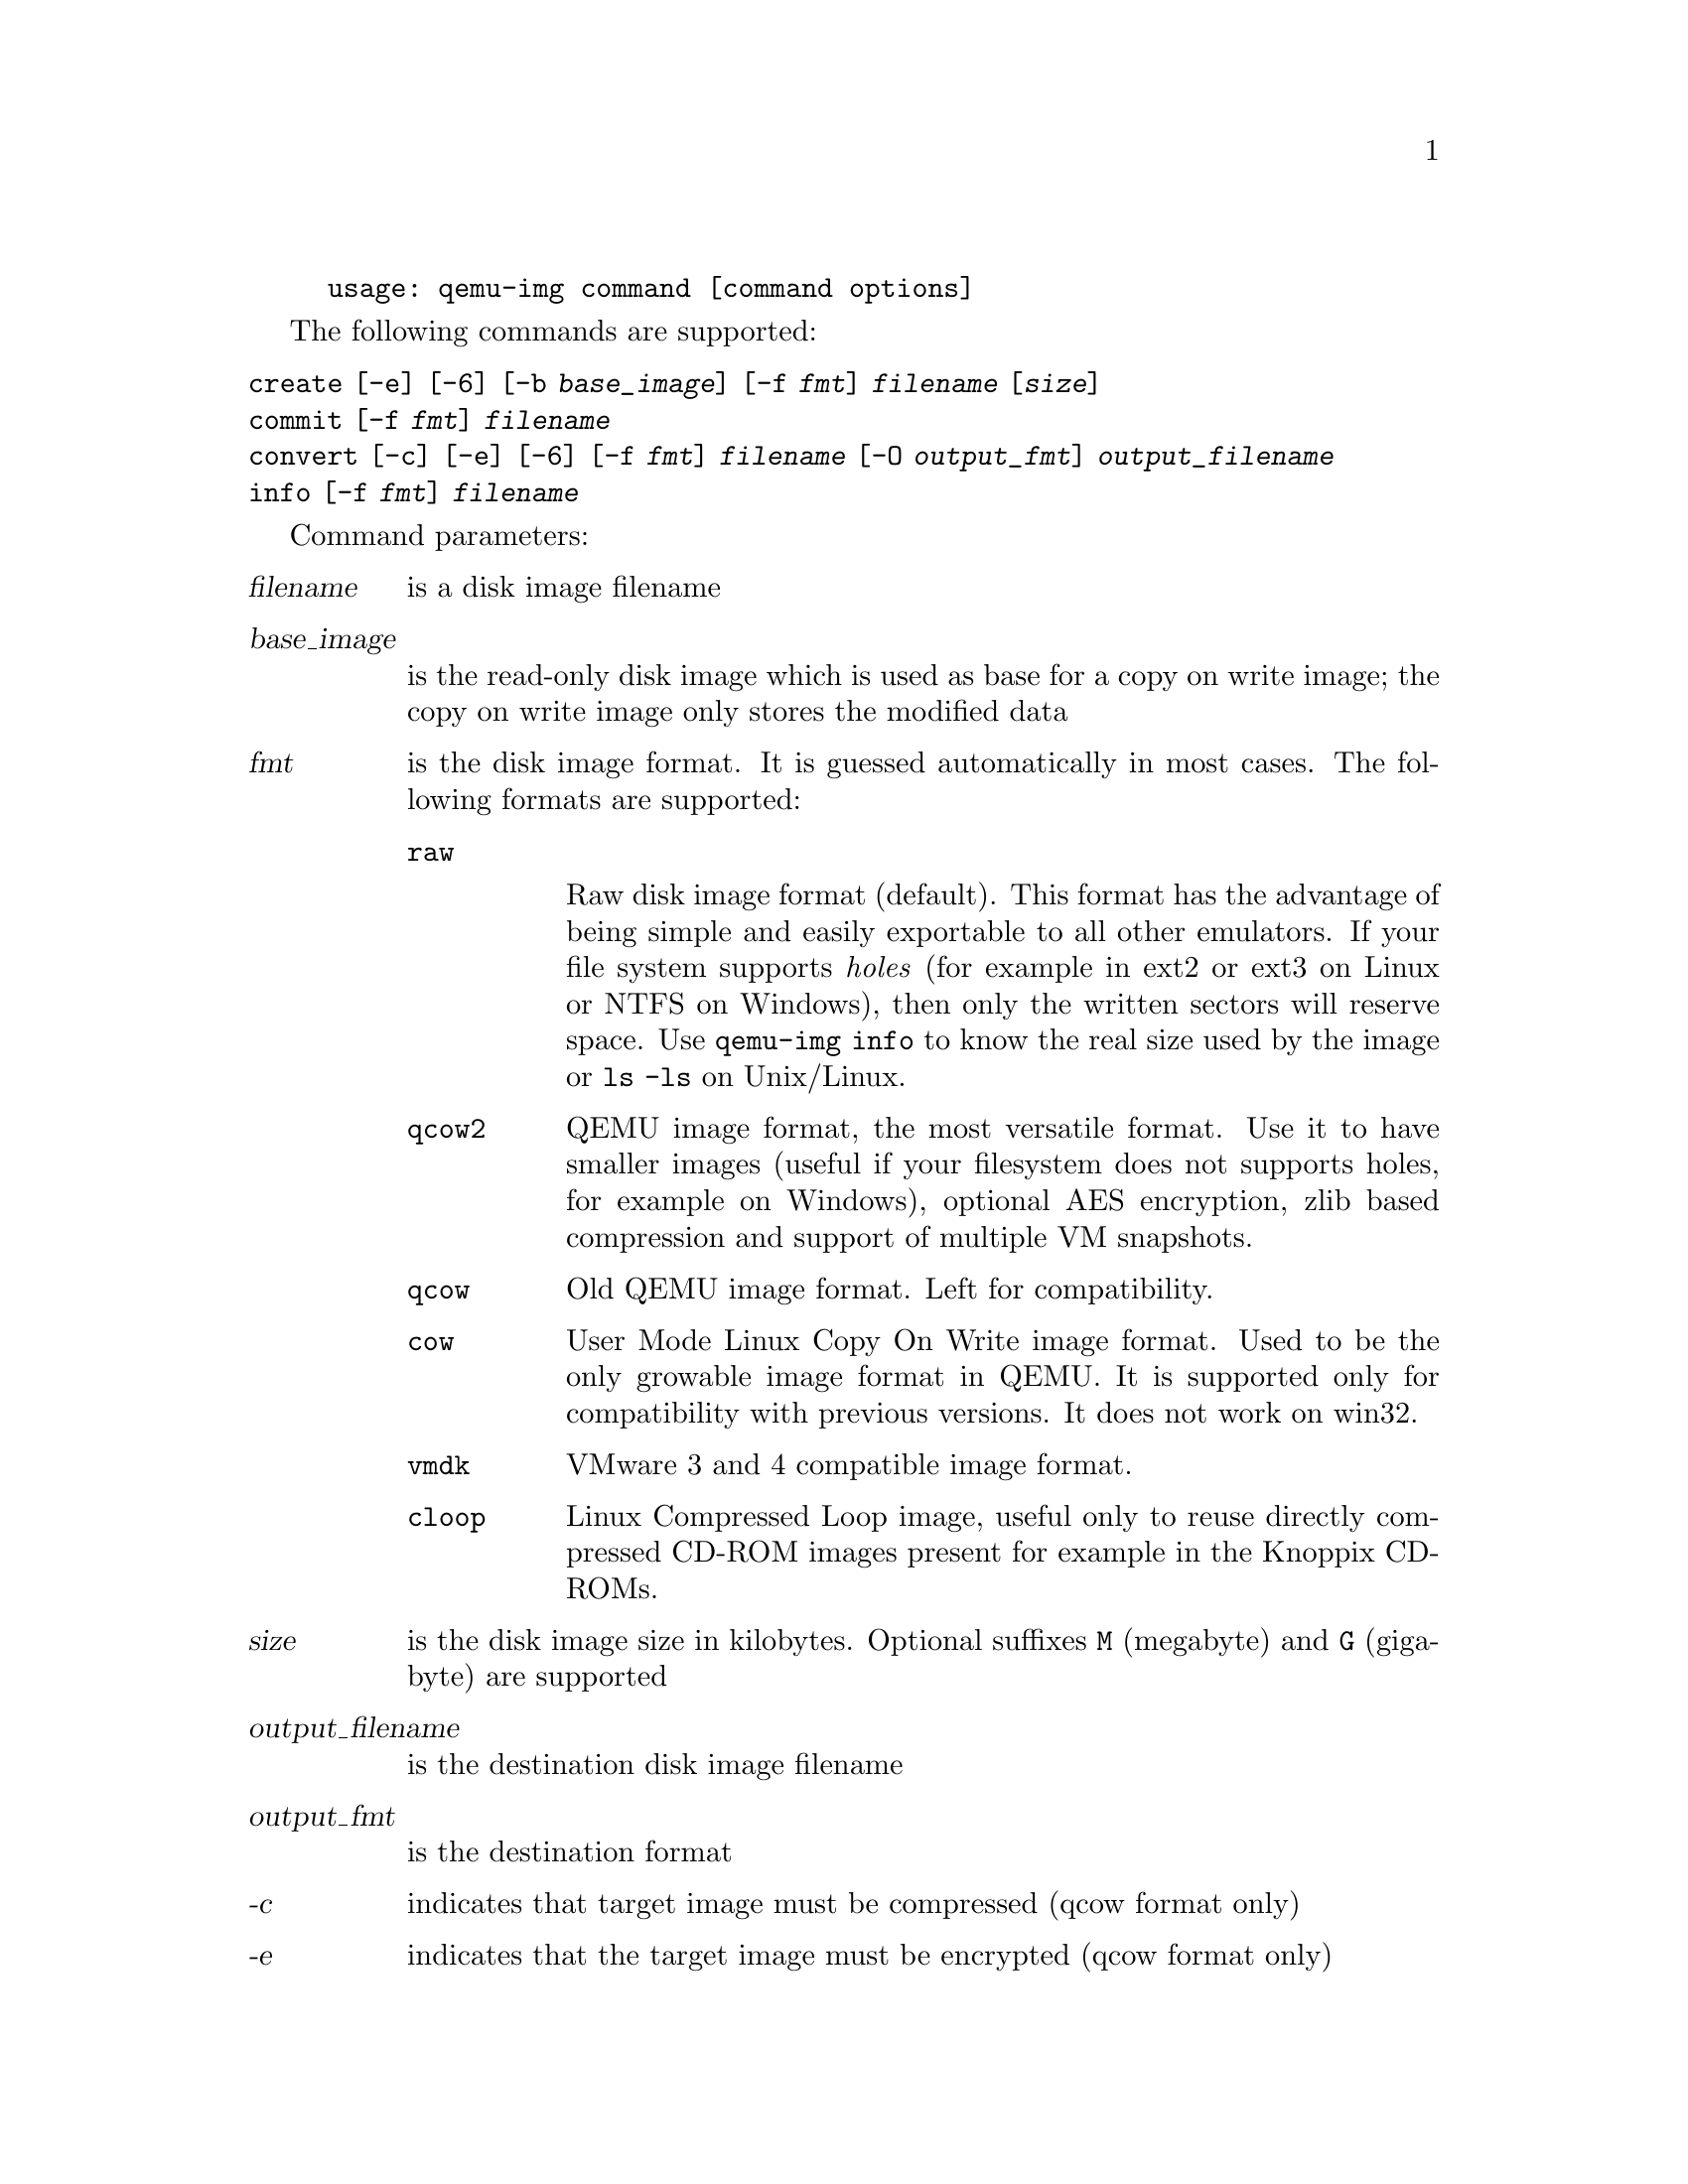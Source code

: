 @example
@c man begin SYNOPSIS
usage: qemu-img command [command options]
@c man end
@end example

@c man begin OPTIONS

The following commands are supported:
@table @option
@item create [-e] [-6] [-b @var{base_image}] [-f @var{fmt}] @var{filename} [@var{size}]
@item commit [-f @var{fmt}] @var{filename}
@item convert [-c] [-e] [-6] [-f @var{fmt}] @var{filename} [-O @var{output_fmt}] @var{output_filename}
@item info [-f @var{fmt}] @var{filename}
@end table

Command parameters:
@table @var
@item filename
 is a disk image filename
@item base_image
is the read-only disk image which is used as base for a copy on
    write image; the copy on write image only stores the modified data

@item fmt
is the disk image format. It is guessed automatically in most cases. The following formats are supported:

@table @code
@item raw

Raw disk image format (default). This format has the advantage of
being simple and easily exportable to all other emulators. If your
file system supports @emph{holes} (for example in ext2 or ext3 on
Linux or NTFS on Windows), then only the written sectors will reserve
space. Use @code{qemu-img info} to know the real size used by the
image or @code{ls -ls} on Unix/Linux.

@item qcow2
QEMU image format, the most versatile format. Use it to have smaller
images (useful if your filesystem does not supports holes, for example
on Windows), optional AES encryption, zlib based compression and
support of multiple VM snapshots.
@item qcow
Old QEMU image format. Left for compatibility.
@item cow
User Mode Linux Copy On Write image format. Used to be the only growable
image format in QEMU. It is supported only for compatibility with
previous versions. It does not work on win32.
@item vmdk
VMware 3 and 4 compatible image format.
@item cloop
Linux Compressed Loop image, useful only to reuse directly compressed
CD-ROM images present for example in the Knoppix CD-ROMs.
@end table

@item size
is the disk image size in kilobytes. Optional suffixes @code{M}
(megabyte) and @code{G} (gigabyte) are supported

@item output_filename
is the destination disk image filename

@item output_fmt
 is the destination format

@item -c
indicates that target image must be compressed (qcow format only)
@item -e
indicates that the target image must be encrypted (qcow format only)
@item -6
indicates that the target image must use compatibility level 6 (vmdk format only)
@end table

Command description:

@table @option
@item create [-6] [-e] [-b @var{base_image}] [-f @var{fmt}] @var{filename} [@var{size}]

Create the new disk image @var{filename} of size @var{size} and format
@var{fmt}.

If @var{base_image} is specified, then the image will record only the
differences from @var{base_image}. No size needs to be specified in
this case. @var{base_image} will never be modified unless you use the
@code{commit} monitor command.

@item commit [-f @var{fmt}] @var{filename}

Commit the changes recorded in @var{filename} in its base image.

@item convert [-c] [-e] [-f @var{fmt}] @var{filename} [-O @var{output_fmt}] @var{output_filename}

Convert the disk image @var{filename} to disk image @var{output_filename}
using format @var{output_fmt}. It can be optionally encrypted
(@code{-e} option) or compressed (@code{-c} option).

Only the format @code{qcow} supports encryption or compression. The
compression is read-only. It means that if a compressed sector is
rewritten, then it is rewritten as uncompressed data.

Encryption uses the AES format which is very secure (128 bit keys). Use
a long password (16 characters) to get maximum protection.

Image conversion is also useful to get smaller image when using a
growable format such as @code{qcow} or @code{cow}: the empty sectors
are detected and suppressed from the destination image.

@item info [-f @var{fmt}] @var{filename}

Give information about the disk image @var{filename}. Use it in
particular to know the size reserved on disk which can be different
from the displayed size. If VM snapshots are stored in the disk image,
they are displayed too.
@end table

@c man end

@ignore

@setfilename qemu-img
@settitle QEMU disk image utility

@c man begin SEEALSO
The HTML documentation of QEMU for more precise information and Linux
user mode emulator invocation.
@c man end

@c man begin AUTHOR
Fabrice Bellard
@c man end

@end ignore
